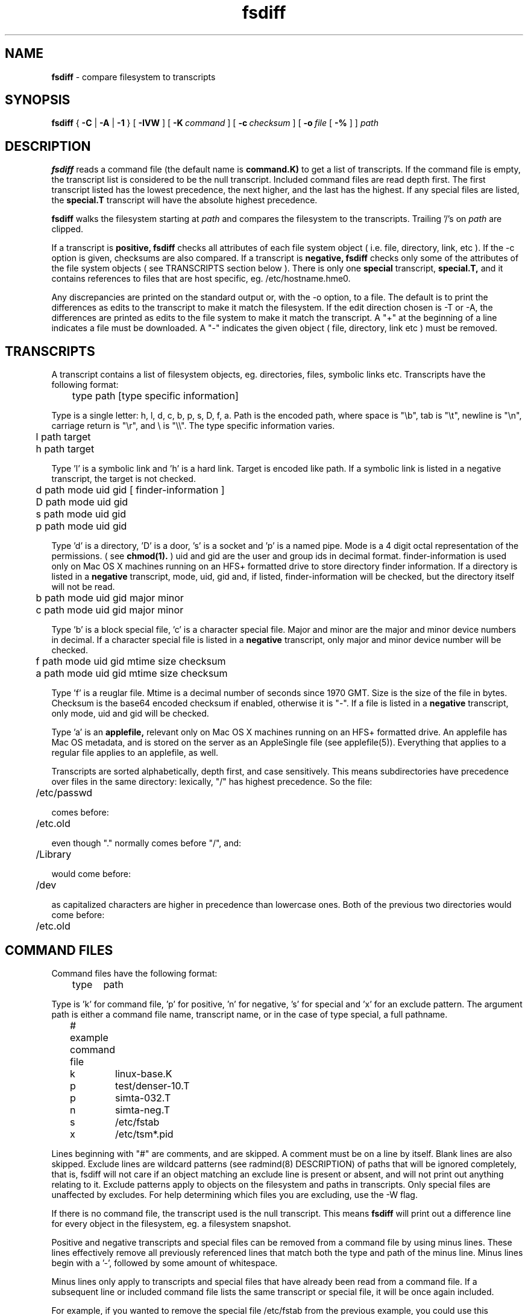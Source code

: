 .TH fsdiff "1" "October 08, 2008" "RSUG" "User Commands"
.SH NAME
.B fsdiff
\- compare filesystem to transcripts
.SH SYNOPSIS
.B fsdiff
{
.B -C
|
.B -A
|
.B -1
} [
.BI -IVW
] [
.BI \-K\  command
] [
.BI \-c\  checksum
] [
.BI \-o\  file
[
.BI -%
] ]
.I path
.sp
.SH DESCRIPTION
.B fsdiff
reads a command file (the default name is
.B command.K)
to get a list of transcripts. If the command file is empty, the
transcript list is considered to be the null transcript.  Included command files
are read depth first.  The first
transcript listed has the lowest precedence, the
next higher, and the last has the highest.
If any special files are
listed, the
.B special.T
transcript will have the absolute highest precedence.
.sp
.B fsdiff
walks the filesystem starting at
.I path
and compares the filesystem to the transcripts.  Trailing '/'s on
.I path
are clipped.
.sp
If a transcript is
.B positive,
.B fsdiff
checks all attributes of each file system object
( i.e. file, directory, link, etc ).
If the -c option is given, checksums are also compared.
If a transcript is
.B negative,
.B fsdiff
checks only some of the attributes of the file system objects ( see
TRANSCRIPTS section below ). 
There is only one
.B special
transcript,
.B special.T,
and it contains references to files that are host specific, eg.
/etc/hostname.hme0.
.sp
Any discrepancies are printed on the standard output or, with the -o option,
to a file. The default is to print the differences as edits to the
transcript to make it match the filesystem. If the edit direction
chosen is -T or -A, the differences are printed as edits to the file system
to make it match the transcript. A "+" at the beginning of a line
indicates a file must be downloaded. A "-" indicates the given object (
file, directory, link etc ) must be removed.
.sp
.SH TRANSCRIPTS 
A transcript contains a list of filesystem objects, eg. directories,
files, symbolic links etc. Transcripts have the following format:
.sp
.br
	type path [type specific information]
.br
.sp
Type is a single letter: h, l, d, c, b, p, s, D, f, a. Path is the encoded
path, where space is "\\b", tab is "\\t", newline is "\\n", carriage return
is "\\r", and 
\\ is "\\\\". The type specific information varies.
.sp
.br
	l path target
.br
	h path target
.br
.sp
Type 'l' is a symbolic link and 'h' is a hard link.  Target is encoded like
path.  If a symbolic link is listed in a negative transcript, the target
is not checked.
.sp
.br
	d path mode uid gid [ finder-information ]
.br
	D path mode uid gid
.br
	s path mode uid gid
.br
	p path mode uid gid
.br
.sp
Type 'd' is a directory, 'D' is a door, 's' is a socket and 'p' is
a named pipe. Mode is a 4 digit octal representation of the
permissions.  ( see
.BR chmod(1).
) uid and gid are the user and group ids in decimal format.
finder-information is used only on Mac OS X machines running on an
HFS+ formatted drive to store directory finder information.  If a
directory is listed in a
.B negative
transcript, mode, uid, gid and, if listed, finder-information will
be checked, but the directory itself will not be read.
.sp
.br
	b path mode uid gid major minor
.br
	c path mode uid gid major minor
.br
.sp
Type 'b' is a block special file, 'c' is a character special file.
Major and minor are the major and minor device numbers in decimal.
If a character special file is listed in a
.B negative
transcript, only major and minor device number will be checked.
.sp
.br
	f path mode uid gid mtime size checksum
.br
	a path mode uid gid mtime size checksum
.br
.sp
Type 'f' is a reuglar file. Mtime is a decimal number of seconds since 1970 GMT.
Size is the size of the file in bytes. Checksum is the base64 encoded
checksum if enabled, otherwise it is "-". If a file is listed in a 
.B negative
transcript, only mode, uid and gid will be checked.
.sp
Type 'a' is an
.B applefile,
relevant only on Mac OS X machines running on an HFS+ formatted drive.
An applefile 
has Mac OS metadata, and is stored on the server as an AppleSingle file 
(see applefile(5)).
Everything that applies to
a regular file applies to an applefile, as well.
.sp
Transcripts are sorted alphabetically, depth first, and case
sensitively.  This means subdirectories have precedence over files
in the same directory: lexically, "/" has highest precedence.  So
the file:
.sp
	/etc/passwd
.sp
comes before:
.sp
	/etc.old
.sp
even though "." normally comes before "/", and:
.sp
	/Library
.sp
would come before:
.sp
	/dev
.sp
as capitalized characters are higher in precedence than
lowercase ones.  Both of the previous two directories would come
before:
.sp
	/etc.old
.SH COMMAND FILES
Command files have the following format:
.br
.sp
	type	path
.sp
.br
Type is 'k' for command file, 'p' for positive, 'n' for negative, 's'
for special and 'x' for an exclude pattern. The
argument path is either a command file name, transcript name,
or in the case of type special, a full pathname.
.br
.br
.sp
	# example command file
.br
	k	linux-base.K
.br
	p	test/denser-10.T
.br
	p	simta-032.T
.br
	n	simta-neg.T
.br
	s	/etc/fstab
.br
	x	/etc/tsm*.pid
.sp
Lines beginning with "#" are comments, and are skipped. A comment must
be on a line by itself. Blank lines are also skipped. Exclude lines are
wildcard patterns (see radmind(8) DESCRIPTION) of paths that will
be ignored completely, that is, fsdiff will not care if an object matching
an exclude line is present or absent, and will not print out anything
relating to it. Exclude patterns apply to objects on the filesystem and
paths in transcripts. Only special files are unaffected by excludes. For
help determining which files you are excluding, use the -W flag.
.sp
If there is no command file, the transcript used is the null transcript.
This means
.B fsdiff
will print out a difference line for every object in the
filesystem, eg. a filesystem snapshot. 
.sp
Positive and negative transcripts and special files can be removed from a command file by using minus lines.  These lines effectively remove all previously  referenced lines that match both the type and path of the minus line.  Minus lines begin with a '-', followed by some amount of whitespace.
.sp
Minus lines only apply to transcripts and special files that have already been read from a command file.  If a subsequent line or included command file lists the same transcript or special file, it will be once again included.
.sp
For example, if you wanted to remove the special file /etc/fstab from the previous example, you could use this command file:
.br
.br
.sp
	# example command file
.br
	k	linux-base.K
.br
	p	test/denser-10.T
.br
	p	simta-032.T
.br
	n	simta-neg.T
.br
	s	/etc/fstab
.br
	-  s	/etc/fstab
.sp
The minus line in this example would match the special file /etc/fstab, causing it to be effectively removed from the command file.
.SH EXAMPLES
In this example, fsdiff is used to generate a line for the negative
transcript for /tmp.
.sp
.RS
.nf	
example% fsdiff -1 /tmp
d /tmp               1777     0     3
example%
.fi
.RE
.sp
A more complete negative transcript might look like this:
.sp
.RS
.nf
example% vi negative.T
f /etc/passwd        0444     0     3 993477914     482 -
d /proc              0555     0     0
d /tmp               1777     0     3
f /var/adm/lastlog   0444     0     1 993662219  976304 -
f /var/adm/messages  0644     0     0 993661335   94910 -
f /var/adm/sulog     0600     0     0 993662246     422 -
f /var/adm/utmpx     0644     0     2 993662219    2604 -
f /var/adm/wtmpx     0644     4     4 993662219  111600 -
f /var/cron/log      0600     0     0 993627000    2694 -
d /xfn               0555     0     0
.fi
.RE
.sp
.SH OPTIONS
.TP 19
.B \-%
percentage done progress output. Requires -o option.
.TP 19
.B no option
fsdiff defaults to -A.  Future releases will require an option explicitly.
.TP 19
.B \-1
prints out a single transcript line for the given file. This option can be
used to build 
.B negative
transcripts.
.TP 19
.B \-A
produces an applicable transcript.
.TP 19
.B \-C
produces a creatable transcript.
.TP 19
.BI \-c\  checksum
enables checksuming.
.TP 19
.BI \-I
be case insensitive when compairing paths.
.TP 19
.BI \-K\  command
specifies a command
file name, by default
.B _RADMIND_COMMANDFILE
.TP 19
.BI \-o\  file
specifies an output file, default is the standard output.
.TP 19
.B \-V
displays the version number of 
.BR fsdiff ,
a list  of supported checksumming algorithms in descending
order of preference and then exits.
.TP 19
.B \-W
prints a warning to the standard error when encountering an object
matching an exclude pattern.
.sp
.SH FILES
.TP 19
.B _RADMIND_COMMANDFILE
name of the default command file.
.TP 19
.B special.T 
name of the special transcript.
.sp
.SH EXIT STATUS 
The following exit values are returned:
.TP 5
0
No errors.
.TP 5
>1 
An error occurred.
.sp
.SH SEE ALSO
.BR ktcheck (1),
.BR lapply (1),
.BR lcksum (1),
.BR lcreate (1),
.BR lfdiff (1),
.BR lmerge (1),
.BR lsort (1),
.BR twhich (1),
.BR applefile (5),
.BR radmind (8).

